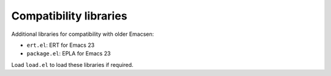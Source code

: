 =========================
 Compatibility libraries
=========================

.. default-role:: literal

Additional libraries for compatibility with older Emacsen:

- `ert.el`:  ERT for Emacs 23
- `package.el`: EPLA for Emacs 23

Load `load.el` to load these libraries if required.
